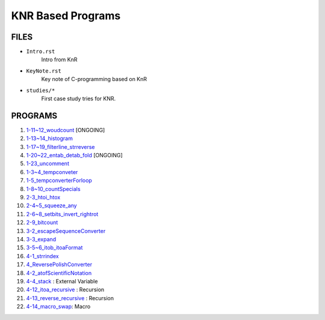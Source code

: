 KNR Based Programs
==================

FILES
-----

- ``Intro.rst``
   Intro from KnR
- ``KeyNote.rst``
   Key note of C-programming based on KnR
- ``studies/*``
   First case study tries for KNR.

PROGRAMS
--------

1. `1-11~12_woudcount`_ [ONGOING]
#. `1-13~14_histogram`_
#. `1-17~19_filterline_strreverse`_
#. `1-20~22_entab_detab_fold`_ [ONGOING]
#. `1-23_uncomment`_
#. `1-3~4_tempconveter`_
#. `1-5_tempconverterForloop`_
#. `1-8~10_countSpecials`_
#. `2-3_htoi_htox`_
#. `2-4~5_squeeze_any`_
#. `2-6~8_setbits_invert_rightrot`_
#. `2-9_bitcount`_
#. `3-2_escapeSequenceConverter`_
#. `3-3_expand`_
#. `3-5~6_itob_itoaFormat`_
#. `4-1_strrindex`_
#. `4_ReversePolishConverter`_
#. `4-2_atofScientificNotation`_
#. `4-4_stack`_	: External Variable
#. `4-12_itoa_recursive`_ : Recursion 
#. `4-13_reverse_recursive`_ : Recursion
#. `4-14_macro_swap`_: Macro

.. _1-11~12_woudcount: ./1-11~12_woudcount
.. _1-13~14_histogram: ./1-13~14_histogram
.. _1-17~19_filterline_strreverse: ./1-17~19_filterline_strreverse
.. _1-20~22_entab_detab_fold: ./1-20~22_entab_detab_fold
.. _1-23_uncomment: ./1-23_uncomment
.. _1-3~4_tempconveter: ./1-3~4_tempconveter
.. _1-5_tempconverterForloop: ./1-5_tempconverterForloop
.. _1-8~10_countSpecials: ./1-8~10_countSpecials
.. _2-3_htoi_htox: ./2-3_htoi_htox
.. _2-4~5_squeeze_any: ./2-4~5_squeeze_any
.. _2-6~8_setbits_invert_rightrot: ./2-6~8_setbits_invert_rightrot
.. _2-9_bitcount: ./2-9_bitcount
.. _3-2_escapeSequenceConverter: ./3-2_escapeSequenceConverter
.. _3-3_expand: ./3-3_expand
.. _3-5~6_itob_itoaFormat: ./3-5~6_itob_itoaFormat
.. _4-1_strrindex: ./4-1_strrindex
.. _4_ReversePolishConverter: ./4_ReversePolishConverter
.. _4-2_atofScientificNotation: ./4-2_atofScientificNotation
.. _4-4_stack: ./4-4_stack
.. _4-12_itoa_recursive: ./4-12_itoa_recursive
.. _4-13_reverse_recursive: ./4-13_reverse_recursive
.. _4-14_macro_swap: ./4-14_macro_swap
